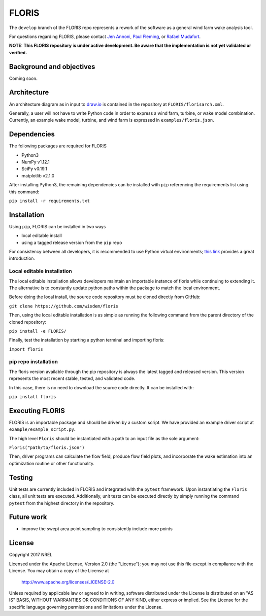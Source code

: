 
FLORIS
------
The ``develop`` branch of the FLORIS repo represents a rework of the software as a general wind farm wake analysis tool.

For questions regarding FLORIS, please contact `Jen Annoni <mailto:jennifer.annoni@nrel.gov>`_, `Paul Fleming <mailto:paul.fleming@nrel.gov>`_, or `Rafael Mudafort <mailto:rafael.mudafort@nrel.gov>`_.

**NOTE: This FLORIS repository is under active development. Be aware that the implementation is not yet validated or verified.**

Background and objectives
=========================
Coming soon.

Architecture
============
An architecture diagram as in input to `draw.io <https://www.draw.io>`_ is contained in the repository at ``FLORIS/florisarch.xml``.

Generally, a user will not have to write Python code in order to express a wind farm, turbine, or wake model combination. Currently, 
an example wake model, turbine, and wind farm is expressed in ``examples/floris.json``.

Dependencies
============
The following packages are required for FLORIS

- Python3

- NumPy v1.12.1

- SciPy v0.19.1

- matplotlib v2.1.0


After installing Python3, the remaining dependencies can be installed with ``pip`` referencing the requirements list using this command:

``pip install -r requirements.txt``

Installation
============
Using ``pip``, FLORIS can be installed in two ways

- local editable install

- using a tagged release version from the ``pip`` repo

For consistency between all developers, it is recommended to use Python virtual environments;
`this link <https://realpython.com/blog/python/python-virtual-environments-a-primer/>`_ provides a great introduction.

Local editable installation
~~~~~~~~~~~~~~~~~~~~~~~~~~~
The local editable installation allows developers maintain an importable instance of floris while continuing to extending it.
The alternative is to constantly update python paths within the package to match the local environment.

Before doing the local install, the source code repository must be cloned directly from GitHub:

``git clone https://github.com/wisdem/floris``

Then, using the local editable installation is as simple as running the following command from the parent directory of the
cloned repository:

``pip install -e FLORIS/``

Finally, test the installation by starting a python terminal and importing floris:

``import floris``

pip repo installation
~~~~~~~~~~~~~~~~~~~~~
The floris version available through the pip repository is always the latest tagged and released version.
This version represents the most recent stable, tested, and validated code.

In this case, there is no need to download the source code directly. It can be installed with:

``pip install floris``

Executing FLORIS
================
FLORIS is an importable package and should be driven by a custom script. We have
provided an example driver script at ``example/example_script.py``.

The high level ``Floris`` should be instantiated with a path to an input file
as the sole argument:

``Floris("path/to/floris.json")``

Then, driver programs can calculate the flow field, produce flow field plots,
and incorporate the wake estimation into an optimization routine or other functionality.

Testing
=======
Unit tests are currently included in FLORIS and integrated with the ``pytest``
framework. Upon instantiating the ``Floris`` class, all unit tests are executed.
Additionally, unit tests can be executed directly by simply running the command
``pytest`` from the highest directory in the repository.

Future work
===========
- improve the swept area point sampling to consistently include more points

License
=======

Copyright 2017 NREL

Licensed under the Apache License, Version 2.0 (the "License");
you may not use this file except in compliance with the License.
You may obtain a copy of the License at

   http://www.apache.org/licenses/LICENSE-2.0

Unless required by applicable law or agreed to in writing, software
distributed under the License is distributed on an "AS IS" BASIS,
WITHOUT WARRANTIES OR CONDITIONS OF ANY KIND, either express or implied.
See the License for the specific language governing permissions and
limitations under the License.
